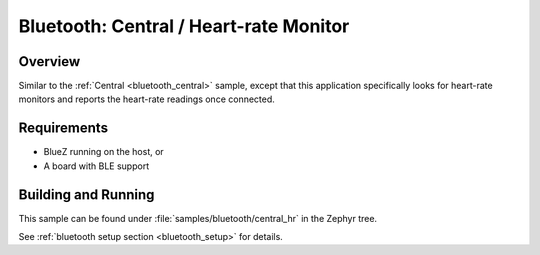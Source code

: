 .. _bluetooth_central_hr:

Bluetooth: Central / Heart-rate Monitor
#######################################

Overview
********

Similar to the :ref:`Central <bluetooth_central>` sample, except that this
application specifically looks for heart-rate monitors and reports the
heart-rate readings once connected.

Requirements
************

* BlueZ running on the host, or
* A board with BLE support

Building and Running
********************

This sample can be found under :file:`samples/bluetooth/central_hr` in the
Zephyr tree.

See :ref:`bluetooth setup section <bluetooth_setup>` for details.
